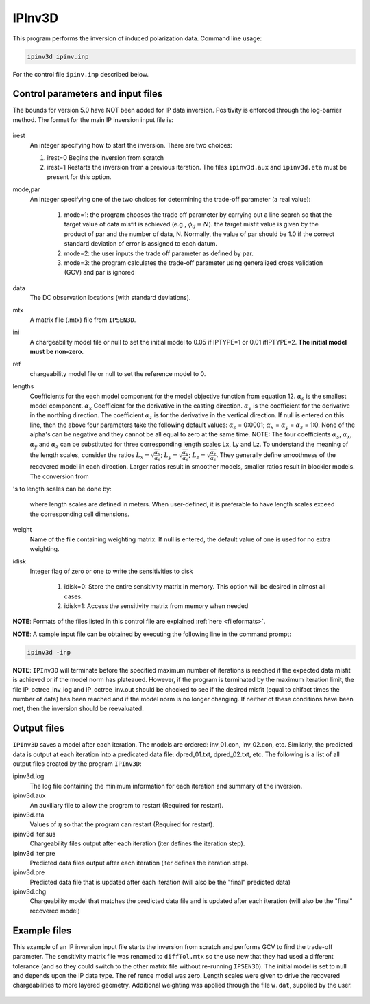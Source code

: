 .. _ipinv:

IPInv3D
===========

This program performs the inversion of induced polarization data. Command line usage:

.. code-block:: rst

        ipinv3d ipinv.inp

For the control file ``ipinv.inp`` described below.

Control parameters and input files
----------------------------------

The bounds for version 5.0 have NOT been added for IP data inversion. Positivity is enforced through the log-barrier method. The format for the main IP inversion input file is:

.. figure:: ../../images/ipinv.PNG
        :figwidth: 75%
        :align: center

irest
        An integer specifying how to start the inversion. There are two choices:

        1. irest=0 Begins the inversion from scratch

        2. irest=1 Restarts the inversion from a previous iteration. The files ``ipinv3d.aux`` and ``ipinv3d.eta`` must be present for this option.

mode,par
        An integer specifying one of the two choices for determining the trade-off parameter (a real value):

                1. mode=1: the program chooses the trade off parameter by carrying out a line search so that the target value of data misfit is achieved (e.g.,  :math:`\phi_d= N`). the target misfit value is given by the product of par and the number of data, N. Normally, the value of par should be 1.0 if the correct standard deviation of error is assigned to each datum.

                2. mode=2: the user inputs the trade off parameter as defined by par.

                3. mode=3: the program calculates the trade-off parameter using generalized cross validation (GCV) and par is ignored

data
        The DC observation locations (with standard deviations).

mtx
        A matrix file (.mtx) file from ``IPSEN3D``.

ini
        A chargeability model file or null to set the initial model to 0.05 if IPTYPE=1 or 0.01 ifIPTYPE=2. **The initial model must be non-zero.**

ref
       chargeability model file or null to set the reference model to 0.

lengths
        Coefficients for the each model component for the model objective function from equation 12. :math:`\alpha_s` is the smallest model component. :math:`\alpha_x` Coefficient for the derivative in the easting direction. :math:`\alpha_y` is the coefficient for the derivative in the northing direction. The coefficient :math:`\alpha_z` is for the derivative in the vertical direction.
        If null is entered on this line, then the above four parameters take the following default values: :math:`\alpha_s` = 0:0001; :math:`\alpha_x` = :math:`\alpha_y` = :math:`\alpha_z` = 1:0. None of the alpha's can be negative and they cannot be all equal to zero at the same time.
        NOTE: The four coefficients :math:`\alpha_s`, :math:`\alpha_x`, :math:`\alpha_y` and :math:`\alpha_z` can be substituted for three corresponding length scales Lx, Ly and Lz. To understand the meaning of the length scales, consider the ratios :math:`L_x = \sqrt{\frac{\alpha_x}{\alpha_s}}`; :math:`L_y = \sqrt{\frac{\alpha_y}{\alpha_s}}`; :math:`L_z = \sqrt{\frac{\alpha_z}{\alpha_s}}`. They generally define smoothness of the recovered model in each direction. Larger ratios result in smoother models, smaller ratios result in blockier models. The conversion from 's to length scales can be done by:

        .. math::
                L_x = \sqrt{\frac{\alpha_x}{\alpha_s}}; L_y = \sqrt{\frac{\alpha_y}{\alpha_s}}; L_z = \sqrt{\frac{\alpha_z}{\alpha_s}}
                :label: length_scale_ip

        where length scales are defined in meters. When user-defined, it is preferable to have length scales exceed the corresponding cell dimensions.

weight
        Name of the file containing weighting matrix. If null is entered, the default value of one is used for no extra weighting.

idisk
        Integer flag of zero or one to write the sensitivities to disk

                1. idisk=0: Store the entire sensitivity matrix in memory. This option will be desired in almost all cases.

                2. idisk=1: Access the sensitivity matrix from memory when needed


**NOTE**: Formats of the files listed in this control file are explained :ref:`here <fileformats>`.

**NOTE**: A sample input file can be obtained by executing the following line in the command prompt:

.. code-block:: rst

        ipinv3d -inp

**NOTE**: ``IPInv3D`` will terminate before the specified maximum number of iterations is reached if the expected data misfit is achieved or if the model norm has plateaued. However, if the program is terminated by the maximum iteration limit, the file IP_octree_inv_log and IP_octree_inv.out should be checked to see if the desired misfit (equal to chifact times the number of data) has been reached and if the model norm is no longer changing. If neither of these conditions have been met, then the inversion should be reevaluated.

Output files
------------

``IPInv3D`` saves a model after each iteration. The models are ordered: inv_01.con, inv_02.con, etc. Similarly, the predicted data is output at each iteration into a predicated data file: dpred_01.txt, dpred_02.txt, etc. The following is a list of all output files created by the program ``IPInv3D``:

ipinv3d.log
        The log file containing the minimum information for each iteration and summary of the inversion.


ipinv3d.aux
        An auxiliary file to allow the program to restart (Required for restart).

ipinv3d.eta
        Values of :math:`\eta` so that the program can restart (Required for restart).

ipinv3d iter.sus
        Chargeability files output after each iteration (iter defines the iteration step).

ipinv3d iter.pre
        Predicted data files output after each iteration (iter defines the iteration step).

ipinv3d.pre
        Predicted data file that is updated after each iteration (will also be the "final" predicted data)

ipinv3d.chg
        Chargeability model that matches the predicted data file and is updated after each iteration (will also be the "final" recovered model)



Example files
-------------

This example of an IP inversion input file starts the inversion from scratch and performs GCV to find the trade-off parameter. The sensitivity matrix file was renamed to ``diffTol.mtx`` so the use new that they had used a different tolerance (and so they could switch to the other matrix file without re-running ``IPSEN3D``). The initial model is set to null and depends upon the IP data type. The ref rence model was zero. Length scales were given to drive the recovered chargeabilities to more layered geometry. Additional weighting was applied through the file ``w.dat``, supplied by the user.

.. figure:: ../../images/ipinvexample.PNG
        :figwidth: 75%
        :align: center

